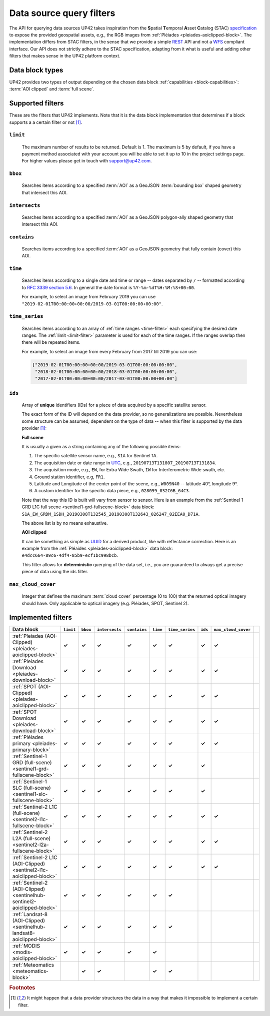 .. meta::
   :description: UP42 going further: data filters
   :keywords: data querying, STAC, data filters, data blocks

.. _filters:

===========================
 Data source query filters
===========================

The API for querying data sources UP42 takes inspiration from the
**S**\ patial **T**\ emporal **A**\ sset **C**\ atalog (STAC)
`specification <https://github.com/radiantearth/stac-spec>`__ to
expose the provided geospatial assets, e.g., the RGB images from
:ref:`Pléiades <pleiades-aoiclipped-block>`. The implementation
differs from STAC filters, in the sense that we provide a simple `REST
<https://en.wikipedia.org/wiki/Representational_state_transfer>`__ API
and not a `WFS <https://en.wikipedia.org/wiki/Web_Feature_Service>`__
compliant interface. Our API does not strictly adhere to the STAC
specification, adapting from it what is useful and adding other
filters that makes sense in the UP42 platform context.

Data block types
----------------

UP42 provides two types of output depending on the
chosen data block :ref:`capabilities <block-capabilities>`:
:term:`AOI clipped` and :term:`full scene`.


Supported filters
-----------------

These are the filters that UP42 implements. Note that it is the
data block implementation that determines if a block supports a
a certain filter or not [1]_.

.. _limit-filter:

``limit``
~~~~~~~~~
   The maximum number of results to be returned. Default is 1. The
   maximum is 5 by default, if you have a payment method associated
   with your account you will be able to set it up to 10 in the
   project settings page. For higher values please get in touch with
   `support@up42.com <mailto:support%20@up42.com>`__.

.. _bbox-filter:

``bbox``
~~~~~~~~
    Searches items according to a specified :term:`AOI` as a
    GeoJSON :term:`bounding box` shaped geometry that intersect this AOI.

.. _intersects-filter:

``intersects``
~~~~~~~~~~~~~~
    Searches items according to a specified :term:`AOI` as a
    GeoJSON polygon-ally shaped geometry that intersect this AOI.

.. _contains-filter:

``contains``
~~~~~~~~~~~~
    Searches items according to a specified :term:`AOI` as a GeoJSON geometry
    that fully contain (cover) this AOI.

.. _time-filter:

``time``
~~~~~~~~
   Searches items according to a single date and time or range --
   dates separated by ``/`` -- formatted according to `RFC 3339
   section 5.6 <https://tools.ietf.org/html/rfc3339#section-5.6>`__.
   In general the date format is ``%Y-%m-%dT%H:%M:%S+00:00``.

   For example, to select an image from February 2019 you can use
   ``"2019-02-01T00:00:00+00:00/2019-03-01T00:00:00+00:00"``.

.. _time_series-filter:

``time_series``
~~~~~~~~~~~~~~~
    Searches items according to an array of
    :ref:`time ranges <time-filter>`
    each specifying the desired date ranges.
    The :ref:`limit <limit-filter>` parameter is used for each
    of the time ranges. If the ranges overlap then there will be
    repeated items.

    For example, to select an image from every February from 2017 till 2019
    you can use:

    .. code-block::
      python

      ["2019-02-01T00:00:00+00:00/2019-03-01T00:00:00+00:00",
       "2018-02-01T00:00:00+00:00/2018-03-01T00:00:00+00:00",
       "2017-02-01T00:00:00+00:00/2017-03-01T00:00:00+00:00"]

.. _ids-filter:

``ids``
~~~~~~~
   Array of **unique** identifiers (IDs) for a piece of data
   acquired by a specific satellite sensor.

   The exact form of the ID will depend on the data provider, so no
   generalizations are possible. Nevertheless some structure can be
   assumed, dependent on the type of data -- when this filter is
   supported by the data provider [1]_:

   **Full scene**

   It is usually a given as a string containing any of the
   following possible items:

   1. The specific satellite sensor name, e.g., ``S1A`` for Sentinel 1A.
   2. The acquisition date or date range in `UTC
      <https://en.wikipedia.org/wiki/Coordinated_Universal_Time>`__,
      e.g., ``20190713T131807_20190713T131834``.
   3. The acquisition mode, e.g., ``EW``, for Extra Wide Swath, ``IW``
      for Interferometric Wide swath, etc.
   4. Ground station identifier, e.g, ``FR1``.
   5. Latitude and Longitude of the center point of the scene, e.g.,
      ``W009N40`` -- latitude 40°, longitude 9°.
   6. A custom identifier for the specific data piece, e.g.,
      ``028099_032C6B_64C3``.

   Note that the way this ID is built will vary from sensor to
   sensor. Here is an example from the :ref:`Sentinel 1 GRD L1C full
   scene <sentinel1-grd-fullscene-block>` data
   block:
   ``S1A_EW_GRDM_1SDH_20190308T132545_20190308T132643_026247_02EEA0_D71A``.

   The above list is by no means exhaustive.

   **AOI clipped**

   It can be something as simple as
   `UUID
   <https://en.wikipedia.org/wiki/Universally_unique_identifier>`__
   for a derived product, like with reflectance correction. Here is an
   example from the :ref:`Pléaides <pleiades-aoiclipped-block>` data
   block: ``e4dcc664-89c6-4df4-85b9-ecf1bc998bcb``.

   This filter allows for **deterministic** querying of the data set,
   i.e., you are guaranteed to always get a precise piece of data
   using the ids filter.

.. _max-cloud-cover-filter:

``max_cloud_cover``
~~~~~~~~~~~~~~~~~~~
  Integer that defines the maximum :term:`cloud cover` percentage (0 to 100) that the returned
  optical imagery should have. Only applicable to optical imagery (e.g. Pléiades, SPOT, Sentinel 2).


Implemented filters
-------------------
.. csv-table::
 :header: "Data block", "``limit``", "``bbox``", "``intersects``", "``contains``", "``time``", "``time_series``", "``ids``", "``max_cloud_cover``"
 :widths: auto

 ":ref:`Pleiades (AOI-Clipped) <pleiades-aoiclipped-block>`", **✓**, **✓**, **✓**, **✓**, **✓**, **✓**, **✓**, **✓**
 ":ref:`Pleiades Download <pleiades-download-block>`", **✓**, **✓**, **✓**, **✓**, **✓**, **✓**, **✓**, **✓**
 ":ref:`SPOT (AOI-Clipped) <pleiades-aoiclipped-block>`", **✓**, **✓**, **✓**, **✓**, **✓**, **✓**, **✓**, **✓**
 ":ref:`SPOT Download <pleiades-download-block>`", **✓**, **✓**,**✓**, **✓**, **✓**, **✓**, **✓**, **✓**
 ":ref:`Pléiades primary <pleiades-primary-block>`", **✓**, **✓**, **✓**, **✓**, **✓**, **✓**, **✓**, **✓**
 ":ref:`Sentinel-1 GRD (full-scene) <sentinel1-grd-fullscene-block>`", **✓**, **✓**, **✓**, **✓**, **✓**, **✓**, **✓**,
 ":ref:`Sentinel-1 SLC (full-scene) <sentinel1-slc-fullscene-block>`", **✓**, **✓**, **✓**, **✓**, **✓**, **✓**, **✓**,
 ":ref:`Sentinel-2 L1C (full-scene) <sentinel2-l1c-fullscene-block>`", **✓**, **✓**, **✓**, **✓**, **✓**, **✓**, **✓**, **✓**
 ":ref:`Sentinel-2 L2A (full-scene) <sentinel2-l2a-fullscene-block>`", **✓**, **✓**, **✓**, **✓**, **✓**, **✓**, **✓**, **✓**
 ":ref:`Sentinel-2 L1C (AOI-Clipped) <sentinel2-l1c-aoiclipped-block>`", **✓**, **✓**, **✓**, **✓**, **✓**, **✓**, **✓**, **✓**
 ":ref:`Sentinel-2 (AOI-Clipped) <sentinelhub-sentinel2-aoiclipped-block>`", **✓**, **✓**, **✓**, **✓**, **✓**, **✓**,
 ":ref:`Landsat-8 (AOI-Clipped) <sentinelhub-landsat8-aoiclipped-block>`", **✓**, **✓**, **✓**, **✓**, **✓**, **✓**,
 ":ref:`MODIS <modis-aoiclipped-block>`", **✓**, **✓**, **✓**, **✓**, **✓**, ,
 ":ref:`Meteomatics <meteomatics-block>`", , **✓**, **✓**, , **✓**, **✓**, , ,

.. Examples
.. --------

.. For each example we use the same :term:`AOI`.

.. .. gist:: https://gist.github.com/perusio/226e5bb2ab44d07d9d0196db643602a5


.. rubric:: Footnotes

.. [1] It might happen that a data provider structures the data in a
       way that makes it impossible to implement a certain filter.

